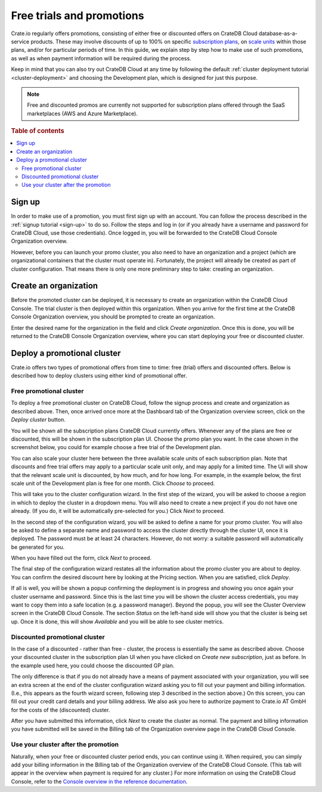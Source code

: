.. _promo:

==========================
Free trials and promotions
==========================

Crate.io regularly offers promotions, consisting of either free or discounted
offers on CrateDB Cloud database-as-a-service products. These may involve
discounts of up to 100% on specific `subscription plans`_, on `scale units`_
within those plans, and/or for particular periods of time. In this guide, we
explain step by step how to make use of such promotions, as well as when
payment information will be required during the process.

Keep in mind that you can also try out CrateDB Cloud at any time by following
the default :ref:`cluster deployment tutorial <cluster-deployment>` and
choosing the Development plan, which is designed for just this purpose.

.. NOTE::
    Free and discounted promos are currently not supported for subscription
    plans offered through the SaaS marketplaces (AWS and Azure Marketplace).

.. rubric:: Table of contents

.. contents::
   :local:


.. _promo-signup:

Sign up
=======

In order to make use of a promotion, you must first sign up with an account.
You can follow the process described in the :ref:`signup tutorial <sign-up>` to
do so. Follow the steps and log in (or if you already have a username and
password for CrateDB Cloud, use those credentials). Once logged in, you will be
forwarded to the CrateDB Cloud Console Organization overview.

However, before you can launch your promo cluster, you also need to have an
organization and a project (which are organizational containers that the
cluster must operate in). Fortunately, the project will already be created as
part of cluster configuration. That means there is only one more preliminary
step to take: creating an organization.


.. _promo-org:

Create an organization
======================

Before the promoted cluster can be deployed, it is necessary to create an
organization within the CrateDB Cloud Console. The trial cluster is then
deployed within this organization. When you arrive for the first time at the
CrateDB Console Organization overview, you should be prompted to create an
organization.

.. image:: _assets/img/free-trial-organization.png
   :alt: Create an organization

Enter the desired name for the organization in the field and click *Create
organization*. Once this is done, you will be returned to the CrateDB Console
Organization overview, where you can start deploying your free or discounted
cluster.


.. _promo-promotion-cluster:

Deploy a promotional cluster
============================

Crate.io offers two types of promotional offers from time to time: free (trial)
offers and discounted offers. Below is described how to deploy clusters using
either kind of promotional offer.


Free promotional cluster
------------------------

To deploy a free promotional cluster on CrateDB Cloud, follow the signup
process and create and organization as described above. Then, once arrived once
more at the Dashboard tab of the Organization overview screen, click on the
*Deploy cluster* button.

You will be shown all the subscription plans CrateDB Cloud currently offers.
Whenever any of the plans are free or discounted, this will be shown in the
subscription plan UI. Choose the promo plan you want. In the case shown in the
screenshot below, you could for example choose a free trial of the Development
plan.

.. image:: _assets/img/free-trial-plans.png
   :alt: Choose a promoted subscription plan

You can also scale your cluster here between the three available scale units
of each subscription plan. Note that discounts and free trial offers may apply
to a particular scale unit only, and may apply for a limited time. The UI will
show that the relevant scale unit is discounted, by how much, and for how long.
For example, in the example below, the first scale unit of the Development plan
is free for one month. Click *Choose* to proceed.

This will take you to the cluster configuration wizard. In the first step of
the wizard, you will be asked to choose a region in which to deploy the cluster
in a dropdown menu. You will also need to create a new project if you do not
have one already. (If you do, it will be automatically pre-selected for you.)
Click *Next* to proceed.

.. image:: _assets/img/free-trial-wizard-step1.png
   :alt: Promo cluster configuration wizard step 1

In the second step of the configuration wizard, you will be asked to define a
name for your promo cluster. You will also be asked to define a separate name
and password to access the cluster directly through the cluster UI, once it is
deployed. The password must be at least 24 characters. However, do not worry:
a suitable password will automatically be generated for you.

When you have filled out the form, click *Next* to proceed.

.. image:: _assets/img/free-trial-wizard-step2.png
   :alt: Promo cluster configuration wizard step 2

The final step of the configuration wizard restates all the information about
the promo cluster you are about to deploy. You can confirm the desired discount
here by looking at the Pricing section. When you are satisfied, click *Deploy*.

.. image:: _assets/img/free-trial-wizard-step3.png
   :alt: Promo cluster configuration wizard step 3

If all is well, you will be shown a popup confirming the deployment is in
progress and showing you once again your cluster username and password. Since
this is the last time you will be shown the cluster access credentials, you
may want to copy them into a safe location (e.g. a password manager). Beyond
the popup, you will see the Cluster Overview screen in the CrateDB Cloud
Console. The section *Status* on the left-hand side will show you that the
cluster is being set up. Once it is done, this will show *Available* and you
will be able to see cluster metrics.


Discounted promotional cluster
------------------------------

In the case of a discounted - rather than free - cluster, the process is
essentially the same as described above. Choose your discounted cluster in the
subscription plan UI when you have clicked on *Create new subscription*, just
as before. In the example used here, you could choose the discounted GP plan.

.. image:: _assets/img/free-trial-plans.png
   :alt: Choose a promoted subscription plan

The only difference is that if you do not already have a means of payment
associated with your organization, you will see an extra screen at the end of
the cluster configuration wizard asking you to fill out your payment and
billing information. (I.e., this appears as the fourth wizard screen, following
step 3 described in the section above.) On this screen, you can fill out your
credit card details and your billing address. We also ask you here to authorize
payment to Crate.io AT GmbH for the costs of the (discounted) cluster.

.. image:: _assets/img/free-trial-wizard-step4.png
   :alt: Promo cluster configuration wizard step 4

After you have submitted this information, click *Next* to create the cluster
as normal. The payment and billing information you have submitted will be saved
in the Billing tab of the Organization overview page in the CrateDB Cloud
Console.


Use your cluster after the promotion
------------------------------------

Naturally, when your free or discounted cluster period ends, you can continue
using it. When required, you can simply add your billing information in the
Billing tab of the Organization overview of the CrateDB Cloud Console. (This
tab will appear in the overview when payment is required for any cluster.) For
more information on using the CrateDB Cloud Console, refer to the `Console
overview in the reference documentation`_.



.. _Console overview in the reference documentation: https://crate.io/docs/cloud/reference/en/latest/overview.html
.. _scale units: https://crate.io/docs/cloud/reference/en/latest/glossary.html#scale-unit
.. _subscription plans: https://crate.io/docs/cloud/reference/en/latest/subscription-plans.html